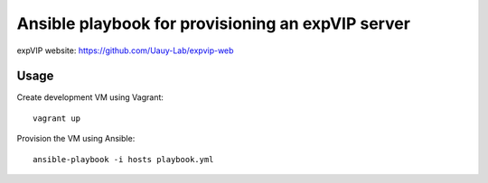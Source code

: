 Ansible playbook for provisioning an expVIP server
==================================================

expVIP website: https://github.com/Uauy-Lab/expvip-web

Usage
-----

Create development VM using Vagrant::

    vagrant up

Provision the VM using Ansible::

    ansible-playbook -i hosts playbook.yml
